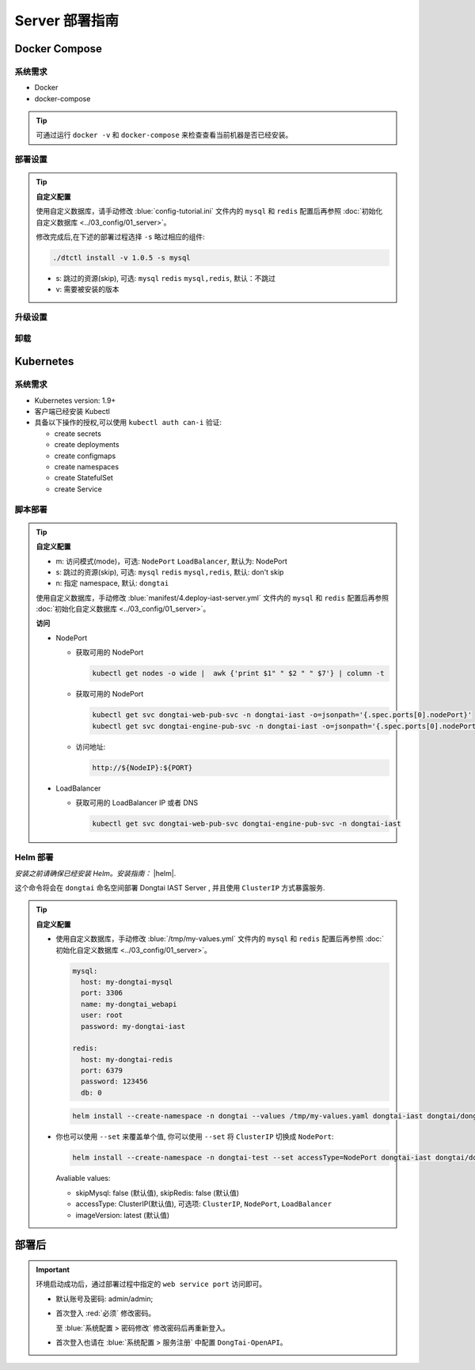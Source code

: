 Server 部署指南
===================
Docker Compose
-------------------
系统需求
+++++++++++++++++
- Docker
- docker-compose

.. tip:: 
  
  可通过运行 ``docker -v`` 和 ``docker-compose`` 来检查查看当前机器是否已经安装。

部署设置
+++++++++

.. tabs:: **部署**

   .. code-block:: bash

      # 克隆存储库
      git clone https://github.com/HXSecurity/DongTai.git
      cd deploy/docker-compose/

      # 部署
      ./dtctl install -v 1.0.5
      
.. tip:: **自定义配置**

  使用自定义数据库，请手动修改 :blue:`config-tutorial.ini` 文件内的 ``mysql`` 和 ``redis`` 配置后再参照 :doc:`初始化自定义数据库 <../03_config/01_server>`。

  修改完成后,在下述的部署过程选择 ``-s`` 略过相应的组件:
  
  .. code-block:: bash

     ./dtctl install -v 1.0.5 -s mysql

  - s: 跳过的资源(skip), 可选: ``mysql`` ``redis`` ``mysql,redis``, 默认：不跳过
  - v: 需要被安装的版本


升级设置
+++++++++

.. tabs:: **升级**

   .. code-block:: bash

      ./dtctl upgrade -f 1.0.5 -t 1.1.2
      
      # f: from version t: to version

卸载
+++++++++

.. tabs:: **卸载**

   .. code-block:: bash

      ./dtctl rm -d

      # d : 改选项会让数据和服务一起被删除


Kubernetes
---------------
系统需求
+++++++++++++++

- Kubernetes version: 1.9+

- 客户端已经安装 Kubectl

- 具备以下操作的授权,可以使用 ``kubectl auth can-i`` 验证:

  - create secrets

  - create deployments

  - create configmaps

  - create namespaces

  - create StatefulSet

  - create Service


脚本部署
+++++++++++++++++++
.. tabs:: **部署**

   .. code-block:: bash

      # 克隆存储库
      git clone https://github.com/HXSecurity/DongTai.git
      cd deploy/kubernetes

      # 部署
      ./install.sh -m NodePort -n dongtai

.. tabs:: **卸载**

      .. code-block:: bash
            
         kubectl delete namespace ${YourNamespace}

.. tip:: **自定义配置**

    - m: 访问模式(mode)，可选: ``NodePort`` ``LoadBalancer``, 默认为: NodePort

    - s: 跳过的资源(skip), 可选: ``mysql`` ``redis`` ``mysql,redis``, 默认: don't skip

    - n: 指定 namespace, 默认: ``dongtai``

    
    使用自定义数据库，手动修改 :blue:`manifest/4.deploy-iast-server.yml` 文件内的 ``mysql`` 和 ``redis`` 配置后再参照 :doc:`初始化自定义数据库 <../03_config/01_server>`。

    **访问**

    - NodePort
      
      - 获取可用的 NodePort

        .. code-block:: bash

           kubectl get nodes -o wide |  awk {'print $1" " $2 " " $7'} | column -t

      - 获取可用的 NodePort

        .. code-block:: bash

            kubectl get svc dongtai-web-pub-svc -n dongtai-iast -o=jsonpath='{.spec.ports[0].nodePort}'
            kubectl get svc dongtai-engine-pub-svc -n dongtai-iast -o=jsonpath='{.spec.ports[0].nodePort}')

      - 访问地址:
      
        .. code-block:: bash

            http://${NodeIP}:${PORT}

    - LoadBalancer

      - 获取可用的 LoadBalancer IP 或者 DNS

        .. code-block:: bash

           kubectl get svc dongtai-web-pub-svc dongtai-engine-pub-svc -n dongtai-iast



Helm 部署
+++++++++++++++++++

*安装之前请确保已经安装 Helm。安装指南：* |helm|.

.. |helm| raw:: html

   <a href="https://helm.sh/docs/intro/install/" target="_blank">helm</a>


.. tabs:: **部署**

   .. code-block:: bash

      # 克隆存储库
      git clone https://github.com/HXSecurity/DongTai.git
      cd deploy/kubernetes/helm

      # 添加、更新仓库
      helm repo add dongtai https://charts.dongtai.io/iast
      helm repo update

      # 部署
      helm install --create-namespace -n dongtai  dongtai-iast dongtai/dongtai-iast

这个命令将会在 ``dongtai`` 命名空间部署 Dongtai IAST Server , 并且使用 ``ClusterIP`` 方式暴露服务.

.. tabs:: **卸载**

      .. code-block:: bash
            
         helm uninstall dongtai-iast -n dongtai


.. tip:: **自定义配置**

  - 使用自定义数据库，手动修改 :blue:`/tmp/my-values.yml` 文件内的 ``mysql`` 和 ``redis`` 配置后再参照 :doc:`初始化自定义数据库 <../03_config/01_server>`。
     
    .. code-block:: yaml
        
        mysql:
          host: my-dongtai-mysql
          port: 3306
          name: my-dongtai_webapi
          user: root
          password: my-dongtai-iast

        redis:
          host: my-dongtai-redis
          port: 6379
          password: 123456
          db: 0

    .. code-block:: bash

       helm install --create-namespace -n dongtai --values /tmp/my-values.yaml dongtai-iast dongtai/dongtai-iast

  - 你也可以使用 ``--set`` 来覆盖单个值, 你可以使用 ``--set`` 将 ``ClusterIP`` 切换成 ``NodePort``:

    .. code-block:: bash

       helm install --create-namespace -n dongtai-test --set accessType=NodePort dongtai-iast dongtai/dongtai-iast
  
    Avaliable values:

    - skipMysql: false (默认值), skipRedis: false (默认值)

    - accessType: ClusterIP(默认值), 可选项: ``ClusterIP``, ``NodePort``, ``LoadBalancer``

    - imageVersion: latest (默认值)
  

部署后
-----------------
.. important:: 
  
  环境启动成功后，通过部署过程中指定的 ``web service port`` 访问即可。

  - 默认账号及密码: admin/admin; 
    
  - 首次登入 :red:`必须` 修改密码。
  
    至 :blue:`系统配置 > 密码修改` 修改密码后再重新登入。
  
  - 首次登入也请在 :blue:`系统配置 > 服务注册` 中配置 ``DongTai-OpenAPI``。

.. seealso:: 
  
  我们也提供 ``DongTai IAST Server 端 SaaS 版本``。请至此链接 :doc:`注册账户 <../04_ops/00_register>`。
    